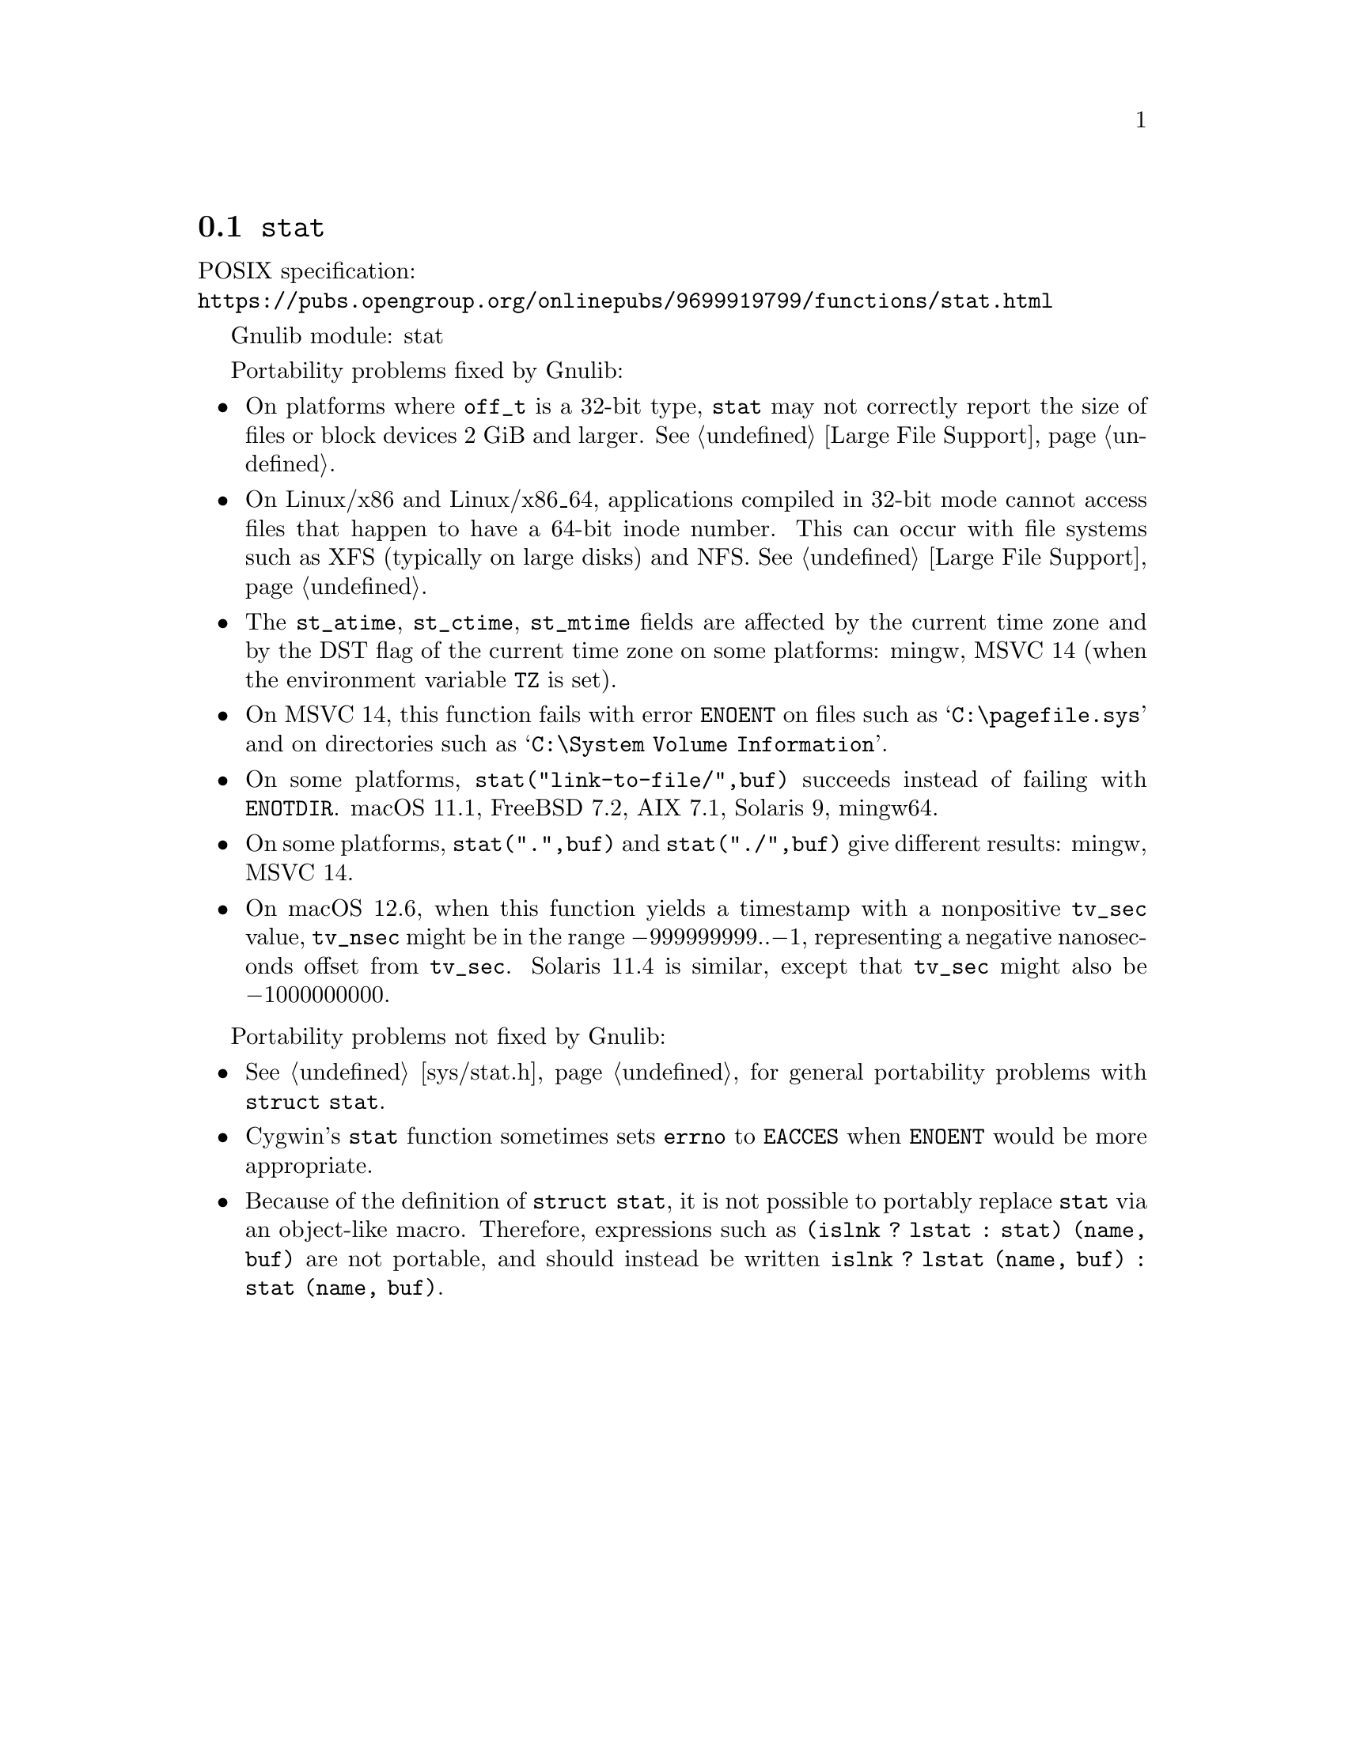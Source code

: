 @node stat
@section @code{stat}
@findex stat

POSIX specification:@* @url{https://pubs.opengroup.org/onlinepubs/9699919799/functions/stat.html}

Gnulib module: stat

Portability problems fixed by Gnulib:
@itemize
@item
On platforms where @code{off_t} is a 32-bit type, @code{stat} may not correctly
report the size of files or block devices 2 GiB and larger.
@xref{Large File Support}.
@item
On Linux/x86 and Linux/x86_64, applications compiled in 32-bit mode cannot
access files that happen to have a 64-bit inode number.  This can occur with
file systems such as XFS (typically on large disks) and NFS.
@xref{Large File Support}.
@item
The @code{st_atime}, @code{st_ctime}, @code{st_mtime} fields are affected by
the current time zone and by the DST flag of the current time zone on some
platforms:
mingw, MSVC 14 (when the environment variable @code{TZ} is set).
@item
On MSVC 14, this function fails with error @code{ENOENT}
on files such as @samp{C:\pagefile.sys} and
on directories such as @samp{C:\System Volume Information}.
@item
On some platforms, @code{stat("link-to-file/",buf)} succeeds instead
of failing with @code{ENOTDIR}.
macOS 11.1, FreeBSD 7.2, AIX 7.1, Solaris 9, mingw64.
@item
On some platforms, @code{stat(".",buf)} and @code{stat("./",buf)} give
different results:
mingw, MSVC 14.
@item
On macOS 12.6, when this function yields a timestamp with a
nonpositive @code{tv_sec} value, @code{tv_nsec} might be in the range
@minus{}999999999..@minus{}1, representing a negative nanoseconds
offset from @code{tv_sec}.  Solaris 11.4 is similar, except that
@code{tv_sec} might also be @minus{}1000000000.
@end itemize

Portability problems not fixed by Gnulib:
@itemize
@item
@xref{sys/stat.h}, for general portability problems with @code{struct stat}.
@item
Cygwin's @code{stat} function sometimes sets @code{errno} to @code{EACCES} when
@code{ENOENT} would be more appropriate.
@item
Because of the definition of @code{struct stat}, it is not possible to
portably replace @code{stat} via an object-like macro.  Therefore,
expressions such as @code{(islnk ? lstat : stat) (name, buf)} are not
portable, and should instead be written @code{islnk ? lstat (name,
buf) : stat (name, buf)}.
@end itemize
